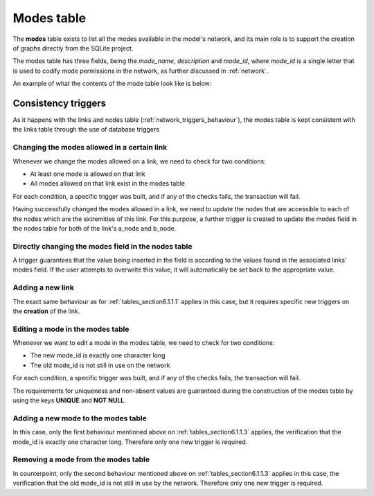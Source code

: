 .. _tables_modes:

==============
Modes table
==============

The **modes** table exists to list all the modes available in the model's network,
and its main role is to support the creation of graphs directly from the SQLite
project.

The modes table has three fields, being the *mode_name*, *description* and
*mode_id*, where *mode_id* is a single letter that is used to codify mode
permissions in the network, as further discussed in :ref:`network`.

An example of what the contents of the mode table look like is below:

.. image:: ../images/modes_table.png
    :width: 750
    :align: center
    :alt: Link examples

Consistency triggers
--------------------
As it happens with the links and nodes table (:ref:`network_triggers_behaviour`),
the modes table is kept consistent with the links table through the use of
database triggers

.. _tables_section6.1.1.1:

Changing the modes allowed in a certain link
^^^^^^^^^^^^^^^^^^^^^^^^^^^^^^^^^^^^^^^^^^^^

Whenever we change the modes allowed on a link, we need to check for two
conditions:

* At least one mode is allowed on that link
* All modes allowed on that link exist in the modes table

For each condition, a specific trigger was built, and if any of the checks
fails, the transaction will fail.

Having successfully changed the modes allowed in a link, we need to
update the nodes that are accessible to each of the nodes which are the
extremities of this link. For this purpose, a further trigger is created
to update the modes field in the nodes table for both of the link's a_node and
b_node.

Directly changing the modes field in the nodes table
^^^^^^^^^^^^^^^^^^^^^^^^^^^^^^^^^^^^^^^^^^^^^^^^^^^^

A trigger guarantees that the value being inserted in the field is according to
the values found in the associated links' modes field. If the user attempts to
overwrite this value, it will automatically be set back to the appropriate value.

.. _tables_section6.1.1.2:

Adding a new link
^^^^^^^^^^^^^^^^^
The exact same behaviour as for :ref:`tables_section6.1.1.1` applies in this
case, but it requires specific new triggers on the **creation** of the link.

.. _tables_section6.1.1.3:

Editing a mode in the modes table
^^^^^^^^^^^^^^^^^^^^^^^^^^^^^^^^^
Whenever we want to edit a mode in the modes table, we need to check for two
conditions:

* The new mode_id is exactly one character long
* The old mode_id is not still in use on the network

For each condition, a specific trigger was built, and if any of the checks
fails, the transaction will fail.

The requirements for uniqueness and non-absent values are guaranteed during the
construction of the modes table by using the keys **UNIQUE** and **NOT NULL**.


.. _tables_section6.1.1.4:

Adding a new mode to the modes table
^^^^^^^^^^^^^^^^^^^^^^^^^^^^^^^^^^^^
In this case, only the first behaviour mentioned above on
:ref:`tables_section6.1.1.3` applies, the verification that the mode_id is
exactly one character long. Therefore only one new trigger is required.

.. _tables_section6.1.1.5:

Removing a mode from the modes table
^^^^^^^^^^^^^^^^^^^^^^^^^^^^^^^^^^^^

In counterpoint, only the second behaviour mentioned above on
:ref:`tables_section6.1.1.3` applies in this case, the verification that the old
mode_id is not still in use by the network. Therefore only one new trigger is
required.